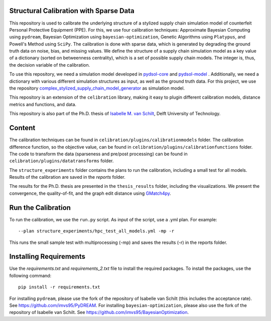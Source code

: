 Structural Calibration with Sparse Data
==========================================================================================================
This repository is used to calibrate the underlying structure of a stylized supply chain simulation model of counterfeit Personal Protective Equipment (PPE). For this, we use four calibration techniques:
Approximate Bayesian Computing using ``pydream``, Bayesian Optimization using ``bayesian-optimization``, Genetic Algorithms using ``Platypus``, and Powell's Method using ``SciPy``. The calibration is done with sparse data, which is generated by degrading the ground truth data on noise, bias, and missing values.
We define the structure of a supply chain simulation model as a key value of a dictionary (sorted on betweenness centrality), which is a set of possible supply chain models. The integer is, thus, the decision variable of the calibration.

To use this repository, we need a simulation model developed in `pydsol-core <https://github.com/averbraeck/pydsol-core>`_ and `pydsol-model <https://github.com/imvs95/pydsol-model>`_ . Additionally, we need a dictionary with various different simulation structures as input, as well as the ground truth data.
For this project, we use the repository `complex_stylized_supply_chain_model_generator <https://github.com/imvs95/complex_stylized_supply_chain_model_generator>`_ as simulation model.

This repository is an extension of the ``celibration`` library, making it easy to plugin different calibration models, distance metrics and functions, and data.

This repository is also part of the Ph.D. thesis of  `Isabelle M. van Schilt <https://www.tudelft.nl/staff/i.m.vanschilt/?cHash=74e749835b2a89c6c76b804683ffbbcf>`_, Delft University of Technology.

Content
=====================================================
The calibration techniques can be found in ``celibration/plugins/calibrationmodels`` folder. The calibration difference function, so the objective value, can be found in ``celibration/plugins/calibrationfunctions`` folder.
The code to transform the data (sparseness and pre/post processing) can be found in ``celibration/plugins/datatransforms`` folder.

The ``structure_experiments`` folder contains the plans to run the calibration, including a small test for all models. Results of the calibration are saved in the `reports` folder.

The results for the Ph.D. thesis are presented in the ``thesis_results`` folder, including the visualizations. We present the convergence, the quality-of-fit, and the graph edit distance using `GMatch4py <https://github.com/jacquesfize/GMatch4py>`_.

Run the Calibration
=====================================================
To run the calibration, we use the ``run.py`` script. As input of the script, use a .yml plan. For example::

    --plan structure_experiments/hpc_test_all_models.yml -mp -r

This runs the small sample test with multiprocessing (-mp) and saves the results (-r) in the reports folder.


Installing Requirements
=====================================================
Use the *requirements.txt* and *requirements_2.txt* file to install the required packages. To install the packages, use the following command::

    pip install -r requirements.txt

For installing ``pydream``, please use the fork of the repository of Isabelle van Schilt (this includes the acceptance rate). See `https://github.com/imvs95/PyDREAM <https://github.com/imvs95/PyDREAM>`_.
For installing ``bayesian-optimization``, please also use the fork of the repository of Isabelle van Schilt. See `https://github.com/imvs95/BayesianOptimization <https://github.com/imvs95/BayesianOptimization>`_.



